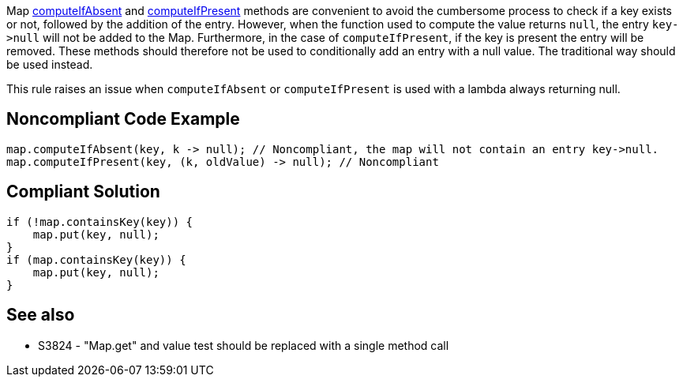 Map https://docs.oracle.com/javase/8/docs/api/java/util/Map.html#computeIfAbsent-K-java.util.function.Function-[computeIfAbsent] and https://docs.oracle.com/javase/8/docs/api/java/util/Map.html#computeIfPresent-K-java.util.function.BiFunction-[computeIfPresent] methods are convenient to avoid the cumbersome process to check if a key exists or not, followed by the addition of the entry. However, when the function used to compute the value returns ``++null++``, the entry ``++key->null++`` will not be added to the Map. Furthermore, in the case of ``++computeIfPresent++``, if the key is present the entry will be removed. These methods should therefore not be used to conditionally add an entry with a null value. The traditional way should be used instead.


This rule raises an issue when ``++computeIfAbsent++`` or ``++computeIfPresent++`` is used with a lambda always returning null.

== Noncompliant Code Example

----
map.computeIfAbsent(key, k -> null); // Noncompliant, the map will not contain an entry key->null.
map.computeIfPresent(key, (k, oldValue) -> null); // Noncompliant
----

== Compliant Solution

----
if (!map.containsKey(key)) {
    map.put(key, null);
}
if (map.containsKey(key)) {
    map.put(key, null);
}
----

== See also

* S3824 - "Map.get" and value test should be replaced with a single method call
